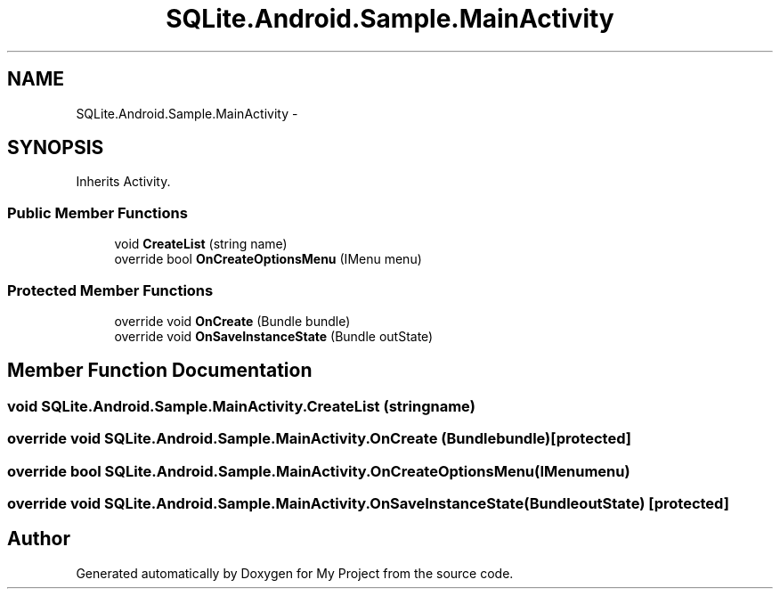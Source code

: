 .TH "SQLite.Android.Sample.MainActivity" 3 "Tue Jul 1 2014" "My Project" \" -*- nroff -*-
.ad l
.nh
.SH NAME
SQLite.Android.Sample.MainActivity \- 
.SH SYNOPSIS
.br
.PP
.PP
Inherits Activity\&.
.SS "Public Member Functions"

.in +1c
.ti -1c
.RI "void \fBCreateList\fP (string name)"
.br
.ti -1c
.RI "override bool \fBOnCreateOptionsMenu\fP (IMenu menu)"
.br
.in -1c
.SS "Protected Member Functions"

.in +1c
.ti -1c
.RI "override void \fBOnCreate\fP (Bundle bundle)"
.br
.ti -1c
.RI "override void \fBOnSaveInstanceState\fP (Bundle outState)"
.br
.in -1c
.SH "Member Function Documentation"
.PP 
.SS "void SQLite\&.Android\&.Sample\&.MainActivity\&.CreateList (stringname)"

.SS "override void SQLite\&.Android\&.Sample\&.MainActivity\&.OnCreate (Bundlebundle)\fC [protected]\fP"

.SS "override bool SQLite\&.Android\&.Sample\&.MainActivity\&.OnCreateOptionsMenu (IMenumenu)"

.SS "override void SQLite\&.Android\&.Sample\&.MainActivity\&.OnSaveInstanceState (BundleoutState)\fC [protected]\fP"


.SH "Author"
.PP 
Generated automatically by Doxygen for My Project from the source code\&.

